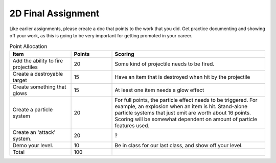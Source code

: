 2D Final Assignment
===================

Like earlier assignments, please create a doc that points to the work that you did.
Get practice documenting and showing off your work, as this is going to be very important
for getting promoted in your career.

.. list-table:: Point Allocation
   :widths: 30 20 75
   :header-rows: 1

   * - Item
     - Points
     - Scoring
   * - Add the ability to fire projectiles
     - 20
     - Some kind of projectile needs to be fired.
   * - Create a destroyable target
     - 15
     - Have an item that is destroyed when hit by the projectile
   * - Create something that glows
     - 15
     - At least one item needs a glow effect
   * - Create a particle system
     - 20
     - For full points, the particle effect needs to be
       triggered. For example, an explosion when an item is hit.
       Stand-alone particle systems that just emit are worth about 16 points.
       Scoring will be somewhat dependent on amount of particle features used.
   * - Create an 'attack' system.
     - 20
     - ?
   * - Demo your level.
     - 10
     - Be in class for our last class, and show off your level.
   * - Total
     - 100
     -

